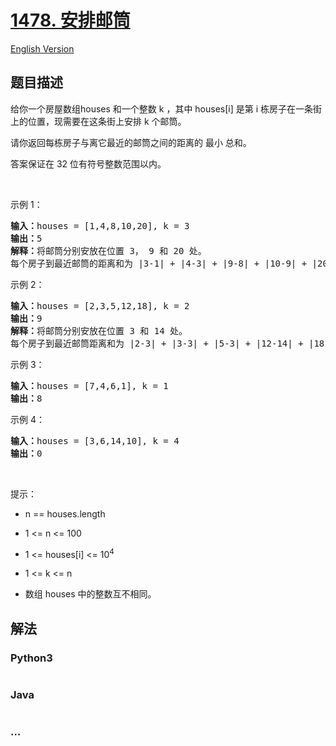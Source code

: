 * [[https://leetcode-cn.com/problems/allocate-mailboxes][1478.
安排邮筒]]
  :PROPERTIES:
  :CUSTOM_ID: 安排邮筒
  :END:
[[./solution/1400-1499/1478.Allocate Mailboxes/README_EN.org][English
Version]]

** 题目描述
   :PROPERTIES:
   :CUSTOM_ID: 题目描述
   :END:

#+begin_html
  <!-- 这里写题目描述 -->
#+end_html

#+begin_html
  <p>
#+end_html

给你一个房屋数组houses 和一个整数 k ，其中 houses[i] 是第
i 栋房子在一条街上的位置，现需要在这条街上安排 k 个邮筒。

#+begin_html
  </p>
#+end_html

#+begin_html
  <p>
#+end_html

请你返回每栋房子与离它最近的邮筒之间的距离的 最小 总和。

#+begin_html
  </p>
#+end_html

#+begin_html
  <p>
#+end_html

答案保证在 32 位有符号整数范围以内。

#+begin_html
  </p>
#+end_html

#+begin_html
  <p>
#+end_html

 

#+begin_html
  </p>
#+end_html

#+begin_html
  <p>
#+end_html

示例 1：

#+begin_html
  </p>
#+end_html

#+begin_html
  <p>
#+end_html

#+begin_html
  </p>
#+end_html

#+begin_html
  <pre><strong>输入：</strong>houses = [1,4,8,10,20], k = 3
  <strong>输出：</strong>5
  <strong>解释：</strong>将邮筒分别安放在位置 3， 9 和 20 处。
  每个房子到最近邮筒的距离和为 |3-1| + |4-3| + |9-8| + |10-9| + |20-20| = 5 。
  </pre>
#+end_html

#+begin_html
  <p>
#+end_html

示例 2：

#+begin_html
  </p>
#+end_html

#+begin_html
  <p>
#+end_html

#+begin_html
  </p>
#+end_html

#+begin_html
  <pre><strong>输入：</strong>houses = [2,3,5,12,18], k = 2
  <strong>输出：</strong>9
  <strong>解释：</strong>将邮筒分别安放在位置 3 和 14 处。
  每个房子到最近邮筒距离和为 |2-3| + |3-3| + |5-3| + |12-14| + |18-14| = 9 。
  </pre>
#+end_html

#+begin_html
  <p>
#+end_html

示例 3：

#+begin_html
  </p>
#+end_html

#+begin_html
  <pre><strong>输入：</strong>houses = [7,4,6,1], k = 1
  <strong>输出：</strong>8
  </pre>
#+end_html

#+begin_html
  <p>
#+end_html

示例 4：

#+begin_html
  </p>
#+end_html

#+begin_html
  <pre><strong>输入：</strong>houses = [3,6,14,10], k = 4
  <strong>输出：</strong>0
  </pre>
#+end_html

#+begin_html
  <p>
#+end_html

 

#+begin_html
  </p>
#+end_html

#+begin_html
  <p>
#+end_html

提示：

#+begin_html
  </p>
#+end_html

#+begin_html
  <ul>
#+end_html

#+begin_html
  <li>
#+end_html

n == houses.length

#+begin_html
  </li>
#+end_html

#+begin_html
  <li>
#+end_html

1 <= n <= 100

#+begin_html
  </li>
#+end_html

#+begin_html
  <li>
#+end_html

1 <= houses[i] <= 10^4

#+begin_html
  </li>
#+end_html

#+begin_html
  <li>
#+end_html

1 <= k <= n

#+begin_html
  </li>
#+end_html

#+begin_html
  <li>
#+end_html

数组 houses 中的整数互不相同。

#+begin_html
  </li>
#+end_html

#+begin_html
  </ul>
#+end_html

** 解法
   :PROPERTIES:
   :CUSTOM_ID: 解法
   :END:

#+begin_html
  <!-- 这里可写通用的实现逻辑 -->
#+end_html

#+begin_html
  <!-- tabs:start -->
#+end_html

*** *Python3*
    :PROPERTIES:
    :CUSTOM_ID: python3
    :END:

#+begin_html
  <!-- 这里可写当前语言的特殊实现逻辑 -->
#+end_html

#+begin_src python
#+end_src

*** *Java*
    :PROPERTIES:
    :CUSTOM_ID: java
    :END:

#+begin_html
  <!-- 这里可写当前语言的特殊实现逻辑 -->
#+end_html

#+begin_src java
#+end_src

*** *...*
    :PROPERTIES:
    :CUSTOM_ID: section
    :END:
#+begin_example
#+end_example

#+begin_html
  <!-- tabs:end -->
#+end_html
